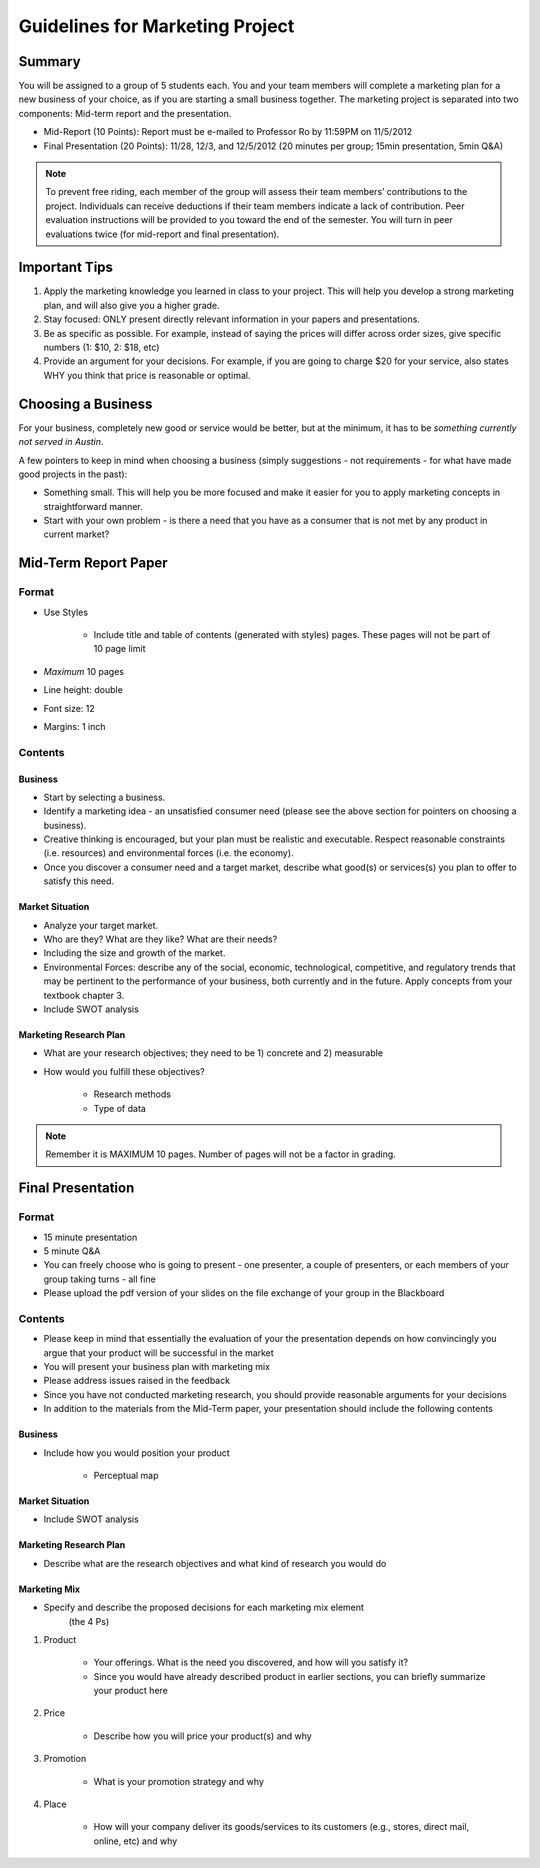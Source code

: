 .. rst3: filename: docs/syllabus/marketing-project

.. _guidelines-for-marketing-project:

==================================
 Guidelines for Marketing Project
==================================


Summary
=======

You will be assigned to a group of 5 students each. You and your team members
will complete a marketing plan for a new business of your choice, as if you
are starting a small business together. The marketing project is separated
into two components: Mid-term report and the presentation.

* Mid-Report (10 Points): Report must be e-mailed to Professor Ro by 11:59PM
  on 11/5/2012
* Final Presentation (20 Points): 11/28, 12/3, and 12/5/2012 (20 minutes per
  group; 15min presentation, 5min Q&A)

.. note::

    To prevent free riding, each member of the group will assess their team
    members’ contributions to the project. Individuals can receive deductions
    if their team members indicate a lack of contribution. Peer evaluation
    instructions will be provided to you toward the end of the semester. You
    will turn in peer evaluations twice (for mid-report and final
    presentation).

Important Tips
==============

#.  Apply the marketing knowledge you learned in class to your project. This
    will help you develop a strong marketing plan, and will also give you a
    higher grade.
#.  Stay focused: ONLY present directly relevant information in your papers
    and presentations.
#.  Be as specific as possible. For example, instead of saying the prices will
    differ across order sizes, give specific numbers (1: $10, 2: $18, etc)
#.  Provide an argument for your decisions. For example, if you are going to
    charge $20 for your service, also states WHY you think that price is
    reasonable or optimal.

Choosing a Business
===================

For your business, completely new good or service would be better, but at the
minimum, it has to be *something currently not served in Austin*.

A few pointers to keep in mind when choosing a business (simply suggestions -
not requirements - for what have made good projects in the past):

* Something small. This will help you be more focused and make it easier for
  you to apply marketing concepts in straightforward manner.
* Start with your own problem - is there a need that you have as a consumer
  that is not met by any product in current market?

Mid-Term Report Paper
=====================

Format
------

* Use Styles

   * Include title and table of contents (generated with styles) pages. These
     pages will not be part of 10 page limit

* *Maximum* 10 pages
* Line height: double
* Font size: 12
* Margins: 1 inch

Contents
--------

Business
~~~~~~~~

* Start by selecting a business.

* Identify a marketing idea - an unsatisfied consumer need (please see the
  above section for pointers on choosing a business).
* Creative thinking is encouraged, but your plan must be realistic and
  executable. Respect reasonable constraints (i.e. resources) and
  environmental forces (i.e. the economy).
* Once you discover a consumer need and a target market, describe what good(s)
  or services(s) you plan to offer to satisfy this need.

Market Situation
~~~~~~~~~~~~~~~~

* Analyze your target market.
* Who are they? What are they like? What are their needs?
* Including the size and growth of the market.
* Environmental Forces: describe any of the social, economic, technological,
  competitive, and regulatory trends that may be pertinent to the performance
  of your business, both currently and in the future. Apply concepts from your
  textbook chapter 3.
* Include SWOT analysis

Marketing Research Plan
~~~~~~~~~~~~~~~~~~~~~~~

* What are your research objectives; they need to be 1) concrete and 2)
  measurable

* How would you fulfill these objectives?

    * Research methods
    * Type of data

.. seealso::
    
    :ref:`rubric-mid-term-report`
    
.. note::

    Remember it is MAXIMUM 10 pages. Number of pages will not be a factor in
    grading.

Final Presentation
==================

Format
------

* 15 minute presentation
* 5 minute Q&A
* You can freely choose who is going to present - one presenter, a couple of
  presenters, or each members of your group taking turns - all fine
* Please upload the pdf version of your slides on the file exchange of your
  group in the Blackboard

Contents
--------

* Please keep in mind that essentially the evaluation of your the presentation
  depends on how convincingly you argue that your product will be successful
  in the market
* You will present your business plan with marketing mix
* Please address issues raised in the feedback
* Since you have not conducted marketing research, you should provide
  reasonable arguments for your decisions
* In addition to the materials from the Mid-Term paper, your presentation
  should include the following contents

Business
~~~~~~~~

* Include how you would position your product

    * Perceptual map

Market Situation
~~~~~~~~~~~~~~~~

* Include SWOT analysis


Marketing Research Plan
~~~~~~~~~~~~~~~~~~~~~~~

* Describe what are the research objectives and what kind of research you
  would do


Marketing Mix
~~~~~~~~~~~~~

* Specify and describe the proposed decisions for each marketing mix element
    (the 4 Ps)

#. Product
    
    * Your offerings. What is the need you discovered, and how will you
      satisfy it?
    * Since you would have already described product in earlier sections, you can briefly summarize your product here
    
#. Price
    
    * Describe how you will price your product(s) and why
    
#. Promotion

    * What is your promotion strategy and why
    
#. Place
    
    * How will your company deliver its goods/services to its customers (e.g.,
      stores, direct mail, online, etc) and why

.. 
    Present concrete plans on the size and importance of each distribution channel

..
    .. seealso::
        
        :ref:`rubric-presentation`
